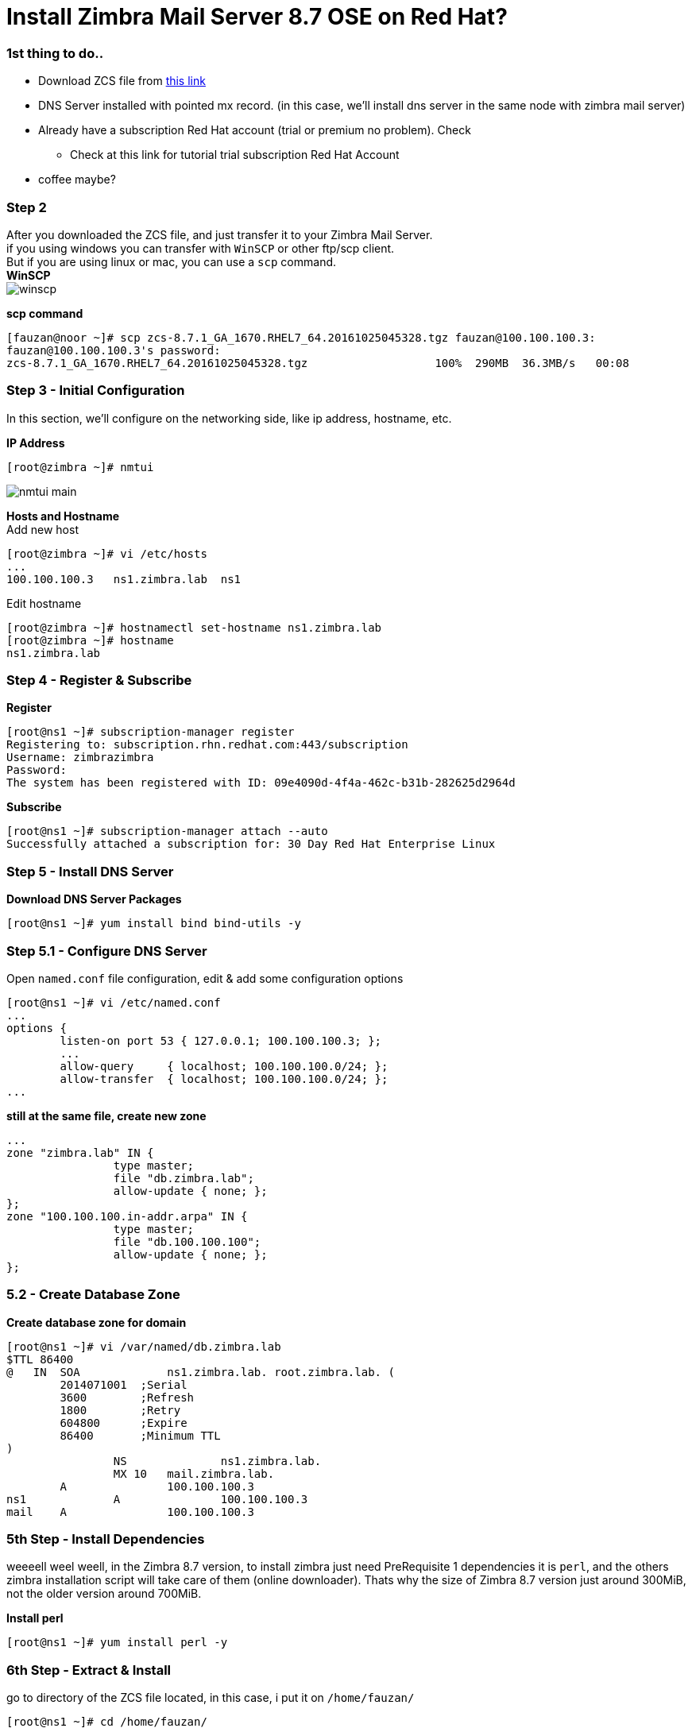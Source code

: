 = Install Zimbra Mail Server 8.7 OSE on Red Hat?
:hp-tags: installation, server
:published_at: 2003-03-03

=== 1st thing to do..

* Download ZCS file from https://www.zimbra.com/downloads/zimbra-collaboration-open-source/[this link]
* DNS Server installed with pointed mx record. (in this case, we'll install dns server in the same node with zimbra mail server)
* Already have a subscription Red Hat account (trial or premium no problem). Check 
** Check at this link for tutorial trial subscription Red Hat Account
* coffee maybe?


=== Step 2

After you downloaded the ZCS file, and just transfer it to your Zimbra Mail Server. +
if you using windows you can transfer with `WinSCP` or other ftp/scp client. +
But if you are using linux or mac, you can use a `scp` command. +
*WinSCP* +
image:https://github.com/fauzanooor/fauzanooor.github.io/raw/master/images/winscp.png[align="center"]

*scp command* +
[source]
[fauzan@noor ~]# scp zcs-8.7.1_GA_1670.RHEL7_64.20161025045328.tgz fauzan@100.100.100.3:
fauzan@100.100.100.3's password: 
zcs-8.7.1_GA_1670.RHEL7_64.20161025045328.tgz			100%  290MB  36.3MB/s   00:08

=== Step 3 - Initial Configuration
In this section, we'll configure on the networking side, like ip address, hostname, etc. +

*IP Address*
[source]
[root@zimbra ~]# nmtui

image::https://github.com/fauzanooor/fauzanooor.github.io/raw/master/images/nmtui-main.png[]

*Hosts and Hostname* +
Add new host
[source]
[root@zimbra ~]# vi /etc/hosts
...
100.100.100.3	ns1.zimbra.lab	ns1

Edit hostname
[source]
[root@zimbra ~]# hostnamectl set-hostname ns1.zimbra.lab
[root@zimbra ~]# hostname
ns1.zimbra.lab

=== Step 4 - Register & Subscribe

*Register*
[source]
[root@ns1 ~]# subscription-manager register
Registering to: subscription.rhn.redhat.com:443/subscription
Username: zimbrazimbra
Password: 
The system has been registered with ID: 09e4090d-4f4a-462c-b31b-282625d2964d

*Subscribe* 
[source]
[root@ns1 ~]# subscription-manager attach --auto
Successfully attached a subscription for: 30 Day Red Hat Enterprise Linux

=== Step 5 - Install DNS Server
*Download DNS Server Packages*
[source]
[root@ns1 ~]# yum install bind bind-utils -y

=== Step 5.1 - Configure DNS Server
Open `named.conf` file configuration, edit & add some configuration options
[source]
[root@ns1 ~]# vi /etc/named.conf
...
options {
        listen-on port 53 { 127.0.0.1; 100.100.100.3; };
        ...
        allow-query     { localhost; 100.100.100.0/24; };
        allow-transfer  { localhost; 100.100.100.0/24; };
...

*still at the same file, create new zone*
[source]
...
zone "zimbra.lab" IN {
                type master;
                file "db.zimbra.lab";
                allow-update { none; };
};
zone "100.100.100.in-addr.arpa" IN {
                type master;
                file "db.100.100.100";
                allow-update { none; };
};

=== 5.2 - Create Database Zone
*Create database zone for domain*
[source]
[root@ns1 ~]# vi /var/named/db.zimbra.lab
$TTL 86400
@   IN  SOA     	ns1.zimbra.lab. root.zimbra.lab. (
        2014071001  ;Serial
        3600        ;Refresh
        1800        ;Retry
        604800      ;Expire
        86400       ;Minimum TTL
)
		NS		ns1.zimbra.lab.		
		MX 10	mail.zimbra.lab.
        A		100.100.100.3
ns1		A		100.100.100.3
mail	A		100.100.100.3

=== 5th Step - Install Dependencies
weeeell weel weell, in the Zimbra 8.7 version, to install zimbra just need PreRequisite 1 dependencies it is `perl`, and the others zimbra installation script will take care of them (online downloader). Thats why the size of Zimbra 8.7 version just around 300MiB, not the older version around 700MiB. +

*Install perl*
[source]
[root@ns1 ~]# yum install perl -y

=== 6th Step - Extract & Install
go to directory of the ZCS file located, in this case, i put it on `/home/fauzan/`

[source]
[root@ns1 ~]# cd /home/fauzan/

*extract*
[source]
[root@ns1 fauzan]# tar -xzf zcs-8.7.1_GA_1670.RHEL7_64.20161025045328.tgz

*install*
go to `zcs-8.7.1.xxx` directory, and install
[source]
[root@ns1 fauzan]# cd zcs-8.7.1_GA_1670.RHEL7_64.20161025045328
[root@ns1 zcs-8.7.1_GA_1670.RHEL7_64.20161025045328]# ./install.sh 

*license agreement*
type `Y` for license agreement choice
[source]
...
License Terms for this Zimbra Collaboration Suite Software:
https://www.zimbra.com/license/zimbra-public-eula-2-6.html
---------------------------------------------------------------------
Do you agree with the terms of the software license agreement? [N] y

*Zimbra Repository*
type `Y` or hit `enter` to use zimbra package repository
[source]
...
Use Zimbra's package repository [Y] 

*Installing Packages*
type `Y` or hit `enter` for installing selection packages, in this case i'll install all of the zimbra packages.
[source]
...
Select the packages to install
Install zimbra-ldap [Y]
Install zimbra-logger [Y] 
Install zimbra-mta [Y] 
Install zimbra-dnscache [Y] 
Install zimbra-snmp [Y] 
Install zimbra-store [Y] 
Install zimbra-apache [Y] 
Install zimbra-spell [Y] 
Install zimbra-memcached [Y] 
Install zimbra-proxy [Y]

*Accept Installation*
tye `Y` for accept installation
[source]
The system will be modified.  Continue? [N] y
